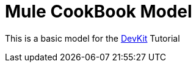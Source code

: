 = Mule CookBook Model

This is a basic model for the http://www.mulesoft.org/documentation/display/current/Anypoint+Connector+DevKit[DevKit] Tutorial